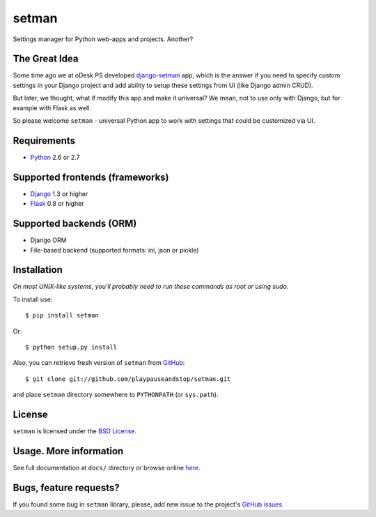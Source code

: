 ======
setman
======

Settings manager for Python web-apps and projects. Another?

The Great Idea
==============

Some time ago we at oDesk PS developed `django-setman
<http://github.com/odeskps/django-setman>`_ app, which is the answer if you
need to specify custom settings in your Django project and add ability to setup
these settings from UI (like Django admin CRUD).

But later, we thought, what if modify this app and make it universal? We mean,
not to use only with Django, but for example with Flask as well.

So please welcome ``setman`` - universal Python app to work with settings
that could be customized via UI.

Requirements
============

* `Python <http://www.python.org/>`_ 2.6 or 2.7

Supported frontends (frameworks)
================================

* `Django <http://www.djangoproject.com/>`_ 1.3 or higher
* `Flask <http://flask.pocoo.org/>`_ 0.8 or higher

Supported backends (ORM)
========================

* Django ORM
* File-based backend (supported formats: ini, json or pickle)

Installation
============

*On most UNIX-like systems, you'll probably need to run these commands as root
or using sudo.*

To install use::

    $ pip install setman

Or::

    $ python setup.py install

Also, you can retrieve fresh version of ``setman`` from `GitHub
<https://github.com/playpauseandstop/setman>`_::

    $ git clone git://github.com/playpauseandstop/setman.git

and place ``setman`` directory somewhere to ``PYTHONPATH`` (or ``sys.path``).

License
=======

``setman`` is licensed under the `BSD License
<https://github.com/playpauseandstop/setman/blob/master/LICENSE>`_.

Usage. More information
=======================

See full documentation at ``docs/`` directory or browse online `here
<http://packages.python.org/setman/>`_.

Bugs, feature requests?
=======================

If you found some bug in ``setman`` library, please, add new issue to the
project's `GitHub issues <https://github.com/playpauseandstop/setman/issues>`_.
